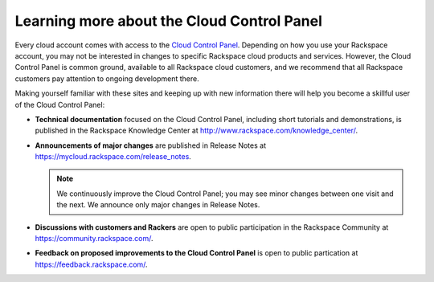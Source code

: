 .. _moreinfo_GUI:

~~~~~~~~~~~~~~~~~~~~~~~~~~~~~~~~~~~~~~~~~~~
Learning more about the Cloud Control Panel
~~~~~~~~~~~~~~~~~~~~~~~~~~~~~~~~~~~~~~~~~~~
Every cloud account comes with access to the 
`Cloud Control Panel <https://mycloud.rackspace.com/>`__. 
Depending on how you use your Rackspace account, 
you may not be interested in changes to specific  
Rackspace cloud products and services. 
However, the Cloud Control Panel is common ground, 
available to all Rackspace cloud customers, 
and we recommend that all Rackspace customers pay attention 
to ongoing development there. 

Making yourself familiar with these sites 
and keeping up with new information there 
will 
help you become a skillful user of the Cloud Control Panel:

* **Technical documentation** 
  focused on the Cloud Control Panel, 
  including short tutorials and demonstrations, is 
  published in the Rackspace Knowledge Center at 
  http://www.rackspace.com/knowledge_center/. 

* **Announcements of major changes** 
  are published 
  in Release Notes at https://mycloud.rackspace.com/release_notes.
  
  .. note::
     We continuously improve the Cloud Control Panel;  
     you may see minor changes between one visit and the next. 
     We announce only major changes in Release Notes. 

* **Discussions with customers and Rackers** 
  are open to public participation in the Rackspace Community at  
  https://community.rackspace.com/.

* **Feedback on proposed improvements to the Cloud Control Panel** 
  is open to public partication at 
  https://feedback.rackspace.com/. 
